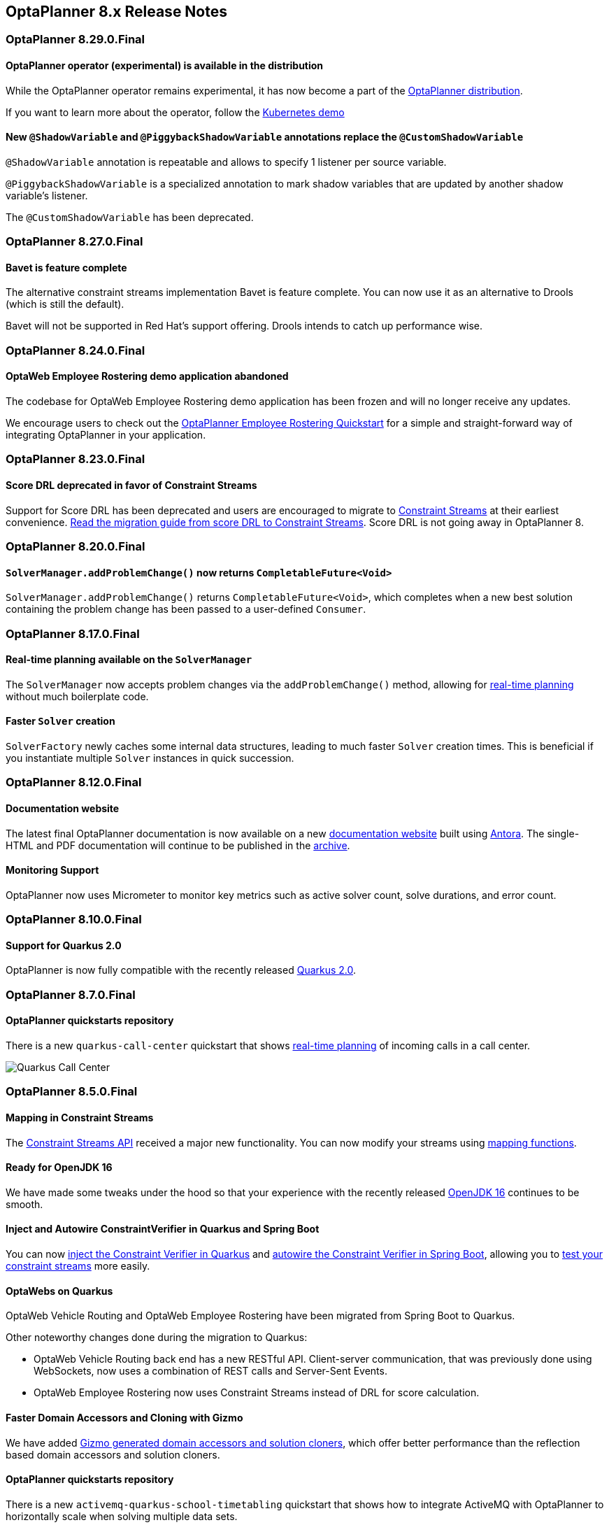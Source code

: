 [[releaseNotes-8.x]]
== OptaPlanner 8.x Release Notes

[[releaseNotes-8.29.0.Final]]
=== OptaPlanner 8.29.0.Final

==== OptaPlanner operator (experimental) is available in the distribution

While the OptaPlanner operator remains experimental, it has now become a part of the https://download.jboss.org/optaplanner/release/latestFinal[OptaPlanner distribution].

If you want to learn more about the operator, follow the https://github.com/kiegroup/optaplanner-quickstarts/tree/development/technology/kubernetes[Kubernetes demo]

==== New `@ShadowVariable` and `@PiggybackShadowVariable` annotations replace the `@CustomShadowVariable`

`@ShadowVariable` annotation is repeatable and allows to specify 1 listener per source variable.

`@PiggybackShadowVariable` is a specialized annotation to mark shadow variables that are updated by another shadow variable's listener.

The `@CustomShadowVariable` has been deprecated.

[[releaseNotes-8.27.0.Final]]
=== OptaPlanner 8.27.0.Final

==== Bavet is feature complete

The alternative constraint streams implementation Bavet is feature complete.
You can now use it as an alternative to Drools (which is still the default).

Bavet will not be supported in Red Hat's support offering.
Drools intends to catch up performance wise.


[[releaseNotes-8.24.0.Final]]
=== OptaPlanner 8.24.0.Final

==== OptaWeb Employee Rostering demo application abandoned

The codebase for OptaWeb Employee Rostering demo application has been frozen and will no longer receive any updates.

We encourage users to check out the https://github.com/kiegroup/optaplanner-quickstarts/tree/stable/use-cases/employee-scheduling[OptaPlanner Employee Rostering Quickstart] for a simple and straight-forward way of integrating OptaPlanner in your application.


[[releaseNotes-8.23.0.Final]]
=== OptaPlanner 8.23.0.Final

==== Score DRL deprecated in favor of Constraint Streams

Support for Score DRL has been deprecated and users are encouraged to migrate to https://www.optaplanner.org/docs/optaplanner/latest/constraint-streams/constraint-streams.html[Constraint Streams] at their earliest convenience.
link:../upgradeRecipe/[Read the migration guide from score DRL to Constraint Streams].
Score DRL is not going away in OptaPlanner 8.


[[releaseNotes-8.20.0.Final]]
=== OptaPlanner 8.20.0.Final

==== `SolverManager.addProblemChange()` now returns `CompletableFuture<Void>`

`SolverManager.addProblemChange()` returns `CompletableFuture<Void>`, which completes when a new best solution containing
the problem change has been passed to a user-defined `Consumer`.


[[releaseNotes-8.17.0.Final]]
=== OptaPlanner 8.17.0.Final

==== Real-time planning available on the `SolverManager`

The `SolverManager` now accepts problem changes via the `addProblemChange()` method,
allowing for https://www.optaplanner.org/docs/optaplanner/latest/repeated-planning/repeated-planning.html#realTimePlanning[real-time planning]
without much boilerplate code.

==== Faster `Solver` creation

`SolverFactory` newly caches some internal data structures, leading to much faster `Solver` creation times.
This is beneficial if you instantiate multiple `Solver` instances in quick succession.


[[releaseNotes-8.12.0.Final]]
=== OptaPlanner 8.12.0.Final

==== Documentation website

The latest final OptaPlanner documentation is now available on a new
https://www.optaplanner.org/docs[documentation website] built using https://antora.org[Antora].
The single-HTML and PDF documentation will continue to be published in the https://docs.optaplanner.org/[archive].

==== Monitoring Support

OptaPlanner now uses Micrometer to monitor key metrics such as active solver count, solve durations, and error count.


[[releaseNotes-8.10.0.Final]]
=== OptaPlanner 8.10.0.Final

==== Support for Quarkus 2.0

OptaPlanner is now fully compatible with the recently released https://quarkus.io/quarkus2/[Quarkus 2.0].


[[releaseNotes-8.7.0.Final]]
=== OptaPlanner 8.7.0.Final

==== OptaPlanner quickstarts repository

There is a new `quarkus-call-center` quickstart that shows https://docs.optaplanner.org/latestFinal/optaplanner-docs/html_single/index.html#realTimePlanning[real-time planning] of incoming calls in a call center.

image:release-notes/quarkusCallCenter.png[Quarkus Call Center]


[[releaseNotes-8.5.0.Final]]
=== OptaPlanner 8.5.0.Final

==== Mapping in Constraint Streams

The link:https://docs.optaplanner.org/latestFinal/optaplanner-docs/html_single/index.html#constraintStreams[Constraint Streams API] received a major new functionality.
You can now modify your streams using link:https://docs.optaplanner.org/latestFinal/optaplanner-docs/html_single/index.html#constraintStreamsMappingTuples[mapping functions].

==== Ready for OpenJDK 16

We have made some tweaks under the hood
so that your experience with the recently released link:https://openjdk.java.net/projects/jdk/16/[OpenJDK 16] continues to be smooth.

==== Inject and Autowire ConstraintVerifier in Quarkus and Spring Boot

You can now link:https://docs.optaplanner.org/latestFinal/optaplanner-docs/html_single/index.html#constraintStreamsTestingQuarkus[inject the Constraint Verifier in Quarkus] and
link:https://docs.optaplanner.org/latestFinal/optaplanner-docs/html_single/index.html#constraintStreamsTestingSpringBoot[autowire the Constraint Verifier in Spring Boot], allowing
you to link:https://docs.optaplanner.org/latestFinal/optaplanner-docs/html_single/index.html#constraintStreamsTesting[test your constraint streams] more easily.

==== OptaWebs on Quarkus

OptaWeb Vehicle Routing and OptaWeb Employee Rostering have been migrated from Spring Boot to Quarkus.

Other noteworthy changes done during the migration to Quarkus:

* OptaWeb Vehicle Routing back end has a new RESTful API.
Client-server communication, that was previously done using WebSockets, now uses a combination of REST calls and Server-Sent Events.
* OptaWeb Employee Rostering now uses Constraint Streams instead of DRL for score calculation.

==== Faster Domain Accessors and Cloning with Gizmo

We have added link:https://docs.optaplanner.org/latestFinal/optaplanner-docs/html_single/index.html#domainAccess[Gizmo generated domain accessors and solution
cloners], which offer better performance than the reflection based
domain accessors and solution cloners.

==== OptaPlanner quickstarts repository

There is a new `activemq-quarkus-school-timetabling` quickstart that shows how to integrate ActiveMQ with OptaPlanner to horizontally scale when solving multiple data sets.


[[releaseNotes-8.3.0.Final]]
=== OptaPlanner 8.3.0.Final

==== Major performance improvements for Constraint Streams

The default implementation of the link:https://docs.optaplanner.org/latestFinal/optaplanner-docs/html_single/index.html#constraintStreams[Constraint Streams API]
has seen major performance improvements.
Use cases with tri and quad streams may experience order of magnitude speedups.
Use cases with link:https://docs.optaplanner.org/latestFinal/optaplanner-docs/html_single/index.html#constraintStreamsGroupingAndCollectors[grouping]
are likely to experience some speedups too, albeit comparatively smaller.

Kudos to the link:https://drools.org/[Drools] team for helping make this possible!

==== Constraint Streams `groupBy()` overloads for multiple collectors

The link:https://docs.optaplanner.org/latestFinal/optaplanner-docs/html_single/index.html#constraintStreams[Constraint Streams API]
has been extended to allow using more than 2 collectors in a single link:https://docs.optaplanner.org/latestFinal/optaplanner-docs/html_single/index.html#constraintStreamsGroupingAndCollectors[grouping].
The following is now possible:

[source,java]
----
return constraintFactory.from(ProductPrice.class)
    .groupBy(min(), max(), sum())
    .penalize(..., SimpleScore.ONE, (minPrice, maxPrice, sumPrices) -> ...);
----


[[releaseNotes-8.0.0.Final]]
=== OptaPlanner 8.0.0.Final

==== OptaPlanner quickstarts repository

The new https://github.com/kiegroup/optaplanner-quickstarts[OptaPlanner Quickstarts repository]
contains pretty web demos for several use cases.
It also shows you how to integrate OptaPlanner with different technologies:

* *School timetabling*: Assign lessons to timeslots and rooms to produce a better schedule for teachers and students.
+
This application connects to a relational database and exposes a REST API, rendered by a pretty JavaScript UI.
+
** `quarkus-school-timetabling`: Java, Maven or Gradle, Quarkus, H2
** `spring-boot-school-timetabling`: Java, Maven or Gradle, Spring Boot, H2
** `kotlin-quarkus-school-timetabling`: Kotlin, Maven, Quarkus, H2
* *Facility location problem (FLP)*: Pick the best geographical locations for new stores, distribution centers, COVID-19 test centers or telco masts.
** `quarkus-facility-location`: Java, Maven, Quarkus
* *Factorio layout*: Assign machines to assembly line locations to design the best factory layout.
** `quarkus-factorio-layout`: Java, Maven, Quarkus
* Maintenance scheduling: Coming soon

https://github.com/kiegroup/optaplanner-quickstarts[Clone the quickstarts repo now!]

==== Future Java compatibility

The OptaPlanner 8 API has been groomed to maximize compatibility
with the latest https://openjdk.java.net/[OpenJDK] and https://www.graalvm.org/[GraalVM] releases
and game-changing platforms such as https://quarkus.io/[Quarkus].
Meanwhile, we still fully support OpenJDK 11 and platforms such as Spring Boot or plain Java.

For example, when running OptaPlanner in Java 11 or higher with a classpath,
OptaPlanner no longer triggers `WARNING: An illegal reflective access operation has occurred`
for XStream.

==== Code completion for solverConfig.xml and benchmarkConfig.xml through XSD

To validate XML configuration during development,
add the new XML Schema Definition (XSD) on the solver or benchmark configuration:

[source,xml]
----
<?xml version="1.0" encoding="UTF-8"?>
<solver xmlns="https://www.optaplanner.org/xsd/solver" xmlns:xsi="http://www.w3.org/2001/XMLSchema-instance" xsi:schemaLocation="https://www.optaplanner.org/xsd/solver https://www.optaplanner.org/xsd/solver/solver.xsd">
  ...
</solver>
----

This enables code completion for XML in most IDEs:

image:release-notes/solverConfigCompletion.png[SolverConfigCodeCompletion]

==== Improved Quarkus extension

The OptaPlanner Quarkus extension is now stable
and displays no warnings when compiling Java to a native executable.

==== ScoreManager now supports score explanation

The `ScoreManager` can now also explain why a solution has a certain score:

[source,java]
----
ScoreManager<TimeTable, HardSoftScore> scoreManager = ScoreManager.create(solverFactory);
...
ScoreExplanation<TimeTable, HardSoftScore> scoreExplanation = scoreManager.explain(timeTable);
System.out.println(scoreExplanation.getSummary());
...
----

Additionally, use `scoreExplanation.getConstraintMatchTotalMap()` and `scoreExplanation.getIndictmentMap()`
to extract the `ConstraintMatchTotal<HardSoftScore>` and `Indictment<HardSoftScore>` information without triggering a new score calculation.

==== Various improvements

* The ConstraintStreams API is now richer, more stable with better error messages and faster.
* The `SolverManager` API now supports to listen to both best solution events and the solving ended event.
* OptaPlanner no longer depends on Guava or Reflections.
